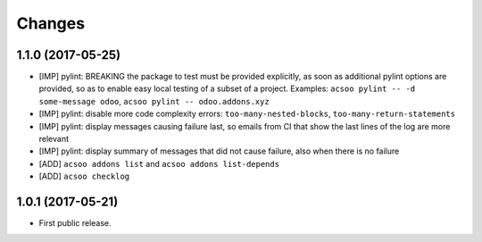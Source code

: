 Changes
~~~~~~~

.. Future (?)
.. ----------
.. -

1.1.0 (2017-05-25)
------------------
- [IMP] pylint: BREAKING the package to test must be provided explicitly,
  as soon as additional pylint options are provided,
  so as to enable easy local testing of a subset of a project. Examples:
  ``acsoo pylint -- -d some-message odoo``, ``acsoo pylint -- odoo.addons.xyz``
- [IMP] pylint: disable more code complexity errors: ``too-many-nested-blocks``,
  ``too-many-return-statements``
- [IMP] pylint: display messages causing failure last, so emails from CI
  that show the last lines of the log are more relevant
- [IMP] pylint: display summary of messages that did not cause failure, also
  when there is no failure
- [ADD] ``acsoo addons list`` and ``acsoo addons list-depends``
- [ADD] ``acsoo checklog``

1.0.1 (2017-05-21)
------------------
- First public release.
